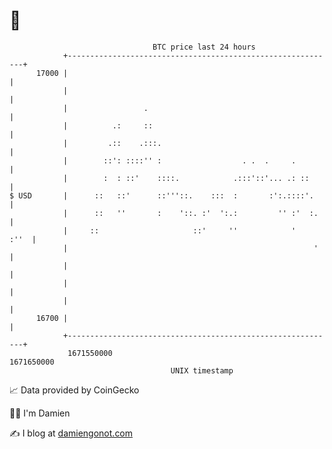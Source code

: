 * 👋

#+begin_example
                                   BTC price last 24 hours                    
               +------------------------------------------------------------+ 
         17000 |                                                            | 
               |                                                            | 
               |                 .                                          | 
               |          .:     ::                                         | 
               |         .::    .:::.                                       | 
               |        ::': ::::'' :                  . .  .     .         | 
               |        :  : ::'    ::::.            .:::'::'... .: ::      | 
   $ USD       |      ::   ::'      ::'''::.    :::  :       :':.::::'.     | 
               |      ::   ''       :    '::. :'  ':.:         '' :'  :.    | 
               |     ::                     ::'     ''            '    :''  | 
               |                                                       '    | 
               |                                                            | 
               |                                                            | 
               |                                                            | 
         16700 |                                                            | 
               +------------------------------------------------------------+ 
                1671550000                                        1671650000  
                                       UNIX timestamp                         
#+end_example
📈 Data provided by CoinGecko

🧑‍💻 I'm Damien

✍️ I blog at [[https://www.damiengonot.com][damiengonot.com]]
